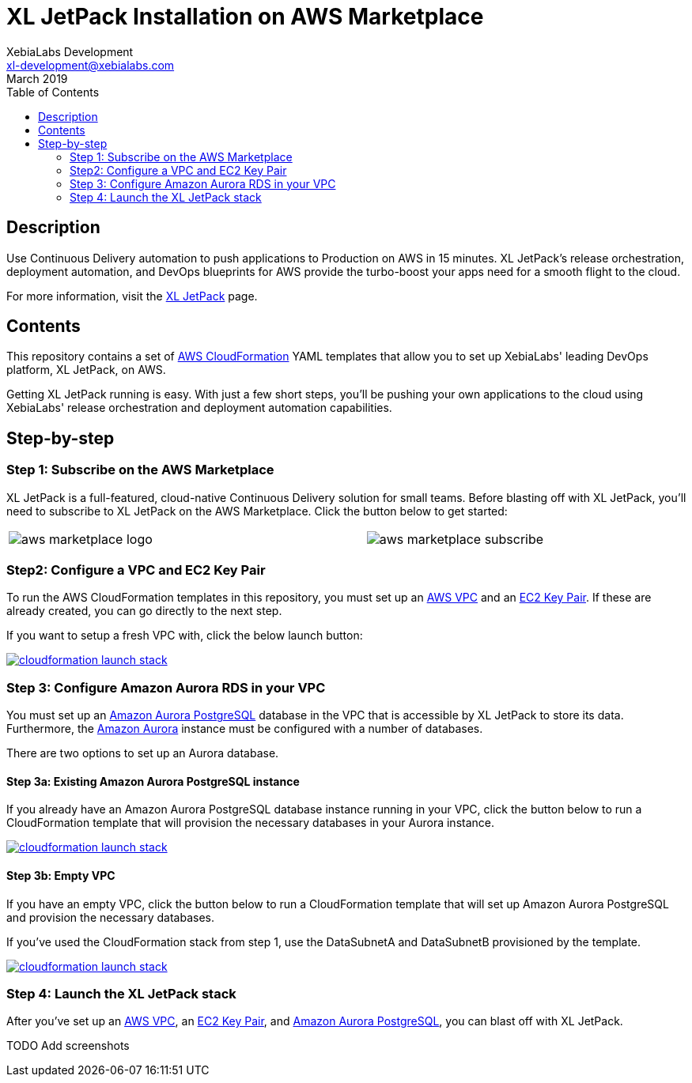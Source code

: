 = XL JetPack Installation on AWS Marketplace
XebiaLabs Development <xl-development@xebialabs.com>
March 2019
:source-hightlighter: pygments
:toc:

== Description
Use Continuous Delivery automation to push applications to Production on AWS in 15 minutes. XL JetPack's release orchestration, deployment automation, and DevOps blueprints for AWS provide the turbo-boost your apps need for a smooth flight to the cloud.

For more information, visit the https://xebialabs.com/products/xl-jetpack/[XL JetPack] page.

== Contents
This repository contains a set of https://aws.amazon.com/cloudformation/[AWS CloudFormation] YAML templates that allow you to set up XebiaLabs' leading DevOps platform, XL JetPack, on AWS.

Getting XL JetPack running is easy. With just a few short steps, you'll be pushing your own applications to the cloud using XebiaLabs' release orchestration and deployment automation capabilities.

== Step-by-step
=== Step 1: Subscribe on the AWS Marketplace
XL JetPack is a full-featured, cloud-native Continuous Delivery solution for small teams. Before blasting off with XL JetPack, you'll need to subscribe to XL JetPack on the AWS Marketplace. Click the button below to get started:

[cols="^.^2,^.^"]
|===
| image:images/aws-marketplace-logo.jpg[] | image:images/aws-marketplace-subscribe.jpg[]
|===

=== Step2: Configure a VPC and EC2 Key Pair
To run the AWS CloudFormation templates in this repository, you must set up an http://docs.aws.amazon.com/AmazonVPC/latest/UserGuide/VPC_Introduction.html[AWS VPC] and an http://docs.aws.amazon.com/AWSEC2/latest/UserGuide/concepts.html[EC2 Key Pair]. If these are already created, you can go directly to the next step.

If you want to setup a fresh VPC with, click the below launch button:

image:https://s3.amazonaws.com/cloudformation-examples/cloudformation-launch-stack.png[link=https://us-east-1.console.aws.amazon.com/cloudformation/home?region=us-east-1#/stacks/create?stackName=XLJetPack-RDS&templateURL=https://s3.amazonaws.com/xl-jetpack-aws/setup-vpc.yaml]


=== Step 3: Configure Amazon Aurora RDS in your VPC
You must set up an https://aws.amazon.com/rds/aurora/details/postgresql-details/[Amazon Aurora PostgreSQL] database in the VPC that is accessible by XL JetPack to store its data. Furthermore, the https://aws.amazon.com/rds/aurora/[Amazon Aurora] instance must be configured with a number of databases.

There are two options to set up an Aurora database.

==== Step 3a: Existing Amazon Aurora PostgreSQL instance
If you already have an Amazon Aurora PostgreSQL database instance running in your VPC, click the button below to run a CloudFormation template that will provision the necessary databases in your Aurora instance.

image:https://s3.amazonaws.com/cloudformation-examples/cloudformation-launch-stack.png[link=https://us-east-1.console.aws.amazon.com/cloudformation/home?region=us-east-1#/stacks/create?stackName=XLJetPack-RDS&templateURL=https://s3.amazonaws.com/xl-jetpack-aws/create-xl-jetpack-database.yaml]

==== Step 3b: Empty VPC
If you have an empty VPC, click the button below to run a CloudFormation template that will set up Amazon Aurora PostgreSQL and provision the necessary databases.

If you've used the CloudFormation stack from step 1, use the DataSubnetA and DataSubnetB provisioned by the template.

image:https://s3.amazonaws.com/cloudformation-examples/cloudformation-launch-stack.png[link=https://us-east-1.console.aws.amazon.com/cloudformation/home?region=us-east-1#/stacks/create?stackName=XLJetPack-RDS&templateURL=https://s3.amazonaws.com/xl-jetpack-aws/setup-xl-jetpack-rds.yaml]


=== Step 4: Launch the XL JetPack stack
After you've set up an http://docs.aws.amazon.com/AmazonVPC/latest/UserGuide/VPC_Introduction.html[AWS VPC], an http://docs.aws.amazon.com/AWSEC2/latest/UserGuide/concepts.html[EC2 Key Pair], and https://aws.amazon.com/rds/aurora/details/postgresql-details/[Amazon Aurora PostgreSQL], you can blast off with XL JetPack.

TODO Add screenshots
